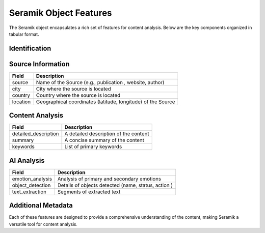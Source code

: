 Seramik Object Features
=======================

The Seramik object encapsulates a rich set of features for content analysis. Below are the key components organized in tabular format.

Identification
--------------

+--------------+----------------------------------------------------------+
| Field        | Description                                              |
+==============+==========================================================+
| input_id     | Unique Identifier for the Input Record                    |
+--------------+----------------------------------------------------------+
| input_type   | Type of Input (e.g., article, tweet, report, image, etc.) |
+--------------+----------------------------------------------------------+
| timestamp    | Timestamp of the Input Creation in ISO 8601 format        |
+--------------+----------------------------------------------------------+

Source Information
------------------

+------------+--------------------------------------+
| Field      | Description                          |
+============+======================================+
| source     | Name of the Source (e.g., publication|
|            | , website, author)                   |
+------------+--------------------------------------+
| city       | City where the source is located     |
+------------+--------------------------------------+
| country    | Country where the source is located  |
+------------+--------------------------------------+
| location   | Geographical coordinates (latitude,  |
|            | longitude) of the Source             |
+------------+--------------------------------------+

Content Analysis
----------------

+---------------------+---------------------------------------------+
| Field               | Description                                 |
+=====================+=============================================+
| detailed_description| A detailed description of the content       |
+---------------------+---------------------------------------------+
| summary             | A concise summary of the content            |
+---------------------+---------------------------------------------+
| keywords            | List of primary keywords                    |
+---------------------+---------------------------------------------+

AI Analysis
-----------

+-------------------+--------------------------------------------------+
| Field             | Description                                      |
+===================+==================================================+
| emotion_analysis  | Analysis of primary and secondary emotions       |
+-------------------+--------------------------------------------------+
| object_detection  | Details of objects detected (name, status, action|
|                   | )                                                |
+-------------------+--------------------------------------------------+
| text_extraction   | Segments of extracted text                       |
+-------------------+--------------------------------------------------+

Additional Metadata
-------------------

+----------------------+--------------------------------------------------+
| Field                | Description                                      |
+======================+==================================================+
| source_attributes    | Attributes of the Source                          |
+----------------------+--------------------------------------------------+
| content_themes       | Main themes of the Content                        |
+----------------------+--------------------------------------------------+
| audience             | Intended Audience Types                          |
+----------------------+--------------------------------------------------+
| geographic_relevance | Geographic Areas relevant to the Content         |
+----------------------+--------------------------------------------------+
| temporal_relevance   | Relevant Time Periods or Dates                   |
+----------------------+--------------------------------------------------+
| technical_level      | Technical Complexity Levels of the Content       |
+----------------------+--------------------------------------------------+
| sentiment_trends     | Predominant Sentiment Trends in the Content      |
+----------------------+--------------------------------------------------+
| influencer_tags      | Tags related to Key Influencers or Stakeholders  |
+----------------------+--------------------------------------------------+

Each of these features are designed to provide a comprehensive understanding of the content, making Seramik a versatile tool for content analysis.
